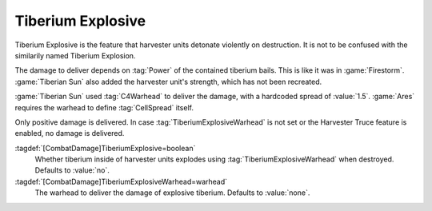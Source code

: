 Tiberium Explosive
``````````````````

Tiberium Explosive is the feature that harvester units detonate violently on
destruction. It is not to be confused with the similarily named Tiberium
Explosion.

The damage to deliver depends on :tag:`Power` of the contained tiberium bails.
This is like it was in :game:`Firestorm`. :game:`Tiberian Sun` also added the
harvester unit's strength, which has not been recreated.

:game:`Tiberian Sun` used :tag:`C4Warhead` to deliver the damage, with a
hardcoded spread of :value:`1.5`. :game:`Ares` requires the warhead to define
:tag:`CellSpread` itself.

Only positive damage is delivered. In case :tag:`TiberiumExplosiveWarhead` is
not set or the Harvester Truce feature is enabled, no damage is delivered.

:tagdef:`[CombatDamage]TiberiumExplosive=boolean`
  Whether tiberium inside of harvester units explodes using
  :tag:`TiberiumExplosiveWarhead` when destroyed. Defaults to :value:`no`.

:tagdef:`[CombatDamage]TiberiumExplosiveWarhead=warhead`
  The warhead to deliver the damage of explosive tiberium. Defaults to
  :value:`none`.

.. index: Tiberium; Full harvesters explode.

.. versionadded:: 0.5
